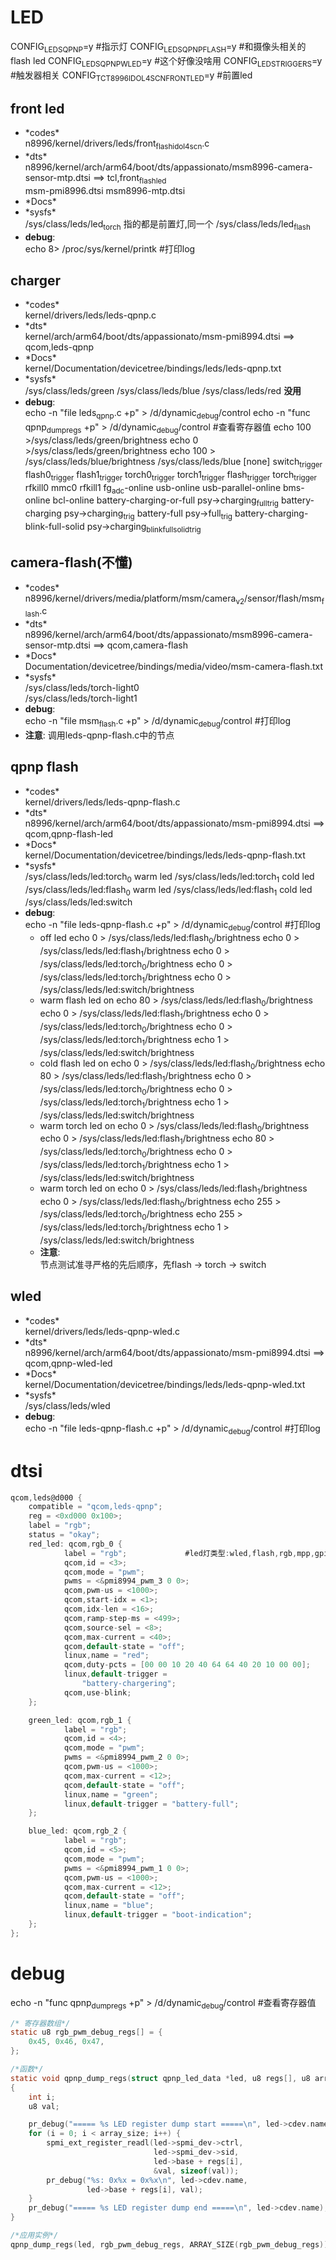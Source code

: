 * LED
  CONFIG_LEDS_QPNP=y       #指示灯
  CONFIG_LEDS_QPNP_FLASH=y #和摄像头相关的flash led
  CONFIG_LEDS_QPNP_WLED=y  #这个好像没啥用
  CONFIG_LEDS_TRIGGERS=y   #触发器相关
  CONFIG_TCT_8996_IDOL4SCN_FRONT_LED=y #前置led
** front led
   + *codes*\\
     n8996/kernel/drivers/leds/front_flash_idol4scn.c
   + *dts*\\
     n8996/kernel/arch/arm64/boot/dts/appassionato/msm8996-camera-sensor-mtp.dtsi ==> tcl,front_flash_led\\
     msm-pmi8996.dtsi
     msm8996-mtp.dtsi
   + *Docs*\\
   + *sysfs*\\
     /sys/class/leds/led_torch   指的都是前置灯,同一个
     /sys/class/leds/led_flash
   + *debug*:\\
     echo 8> /proc/sys/kernel/printk #打印log
** charger
   + *codes*\\
     kernel/drivers/leds/leds-qpnp.c
   + *dts*\\
     kernel/arch/arm64/boot/dts/appassionato/msm-pmi8994.dtsi ==> qcom,leds-qpnp
   + *Docs*\\
     kernel/Documentation/devicetree/bindings/leds/leds-qpnp.txt\\
   + *sysfs*\\
     /sys/class/leds/green
     /sys/class/leds/blue
     /sys/class/leds/red  *没用*
   + *debug*:\\
     echo -n "file leds_qpnp.c +p" > /d/dynamic_debug/control
     echo -n "func qpnp_dump_regs +p" > /d/dynamic_debug/control #查看寄存器值
     echo 100 >/sys/class/leds/green/brightness
     echo 0 >/sys/class/leds/green/brightness
     echo 100 > /sys/class/leds/blue/brightness
     /sys/class/leds/blue
     [none]
     switch_trigger
     flash0_trigger
     flash1_trigger
     torch0_trigger
     torch1_trigger
     flash_trigger
     torch_trigger
     rfkill0
     mmc0
     rfkill1
     fg_adc-online
     usb-online
     usb-parallel-online
     bms-online
     bcl-online
     battery-charging-or-full               psy->charging_full_trig
     battery-charging                       psy->charging_trig
     battery-full                           psy->full_trig
     battery-charging-blink-full-solid      psy->charging_blink_full_solid_trig
** camera-flash(不懂)
   + *codes*\\
     n8996/kernel/drivers/media/platform/msm/camera_v2/sensor/flash/msm_flash.c\\
   + *dts*\\
     n8996/kernel/arch/arm64/boot/dts/appassionato/msm8996-camera-sensor-mtp.dtsi ==> qcom,camera-flash\\
   + *Docs*\\
     Documentation/devicetree/bindings/media/video/msm-camera-flash.txt
   + *sysfs*\\
     /sys/class/leds/torch-light0\\
     /sys/class/leds/torch-light1\\
   + *debug*:\\
     echo -n "file msm_flash.c +p" > /d/dynamic_debug/control  #打印log
   + *注意*:
     调用leds-qpnp-flash.c中的节点
** qpnp flash
   + *codes*\\
     kernel/drivers/leds/leds-qpnp-flash.c\\
   + *dts*\\
     n8996/kernel/arch/arm64/boot/dts/appassionato/msm-pmi8994.dtsi ==> qcom,qpnp-flash-led\\
   + *Docs*\\
     kernel/Documentation/devicetree/bindings/leds/leds-qpnp-flash.txt
   + *sysfs*\\
     /sys/class/leds/led:torch_0   warm led
     /sys/class/leds/led:torch_1   cold led
     /sys/class/leds/led:flash_0   warm led
     /sys/class/leds/led:flash_1   cold led
     /sys/class/leds/led:switch
   + *debug*:\\
     echo -n "file leds-qpnp-flash.c +p" > /d/dynamic_debug/control  #打印log
     + off led
       echo 0 > /sys/class/leds/led:flash_0/brightness
       echo 0 > /sys/class/leds/led:flash_1/brightness
       echo 0 > /sys/class/leds/led:torch_0/brightness
       echo 0 > /sys/class/leds/led:torch_1/brightness
       echo 0 > /sys/class/leds/led:switch/brightness
     + warm flash led on
       echo 80 > /sys/class/leds/led:flash_0/brightness
       echo 0 > /sys/class/leds/led:flash_1/brightness
       echo 0 > /sys/class/leds/led:torch_0/brightness
       echo 0 > /sys/class/leds/led:torch_1/brightness
       echo 1 > /sys/class/leds/led:switch/brightness
     + cold flash led on
       echo 0 > /sys/class/leds/led:flash_0/brightness
       echo 80 > /sys/class/leds/led:flash_1/brightness
       echo 0 > /sys/class/leds/led:torch_0/brightness
       echo 0 > /sys/class/leds/led:torch_1/brightness
       echo 1 > /sys/class/leds/led:switch/brightness
     + warm torch led on
       echo 0 > /sys/class/leds/led:flash_0/brightness
       echo 0 > /sys/class/leds/led:flash_1/brightness
       echo 80 > /sys/class/leds/led:torch_0/brightness
       echo 0 > /sys/class/leds/led:torch_1/brightness
       echo 1 > /sys/class/leds/led:switch/brightness
     + warm torch led on
       echo 0 > /sys/class/leds/led:flash_1/brightness
       echo 0 > /sys/class/leds/led:flash_0/brightness
       echo 255 > /sys/class/leds/led:torch_0/brightness
       echo 255 > /sys/class/leds/led:torch_1/brightness
       echo 1 > /sys/class/leds/led:switch/brightness
     + *注意*:\\
       节点测试准寻严格的先后顺序，先flash -> torch -> switch\\
** wled
   + *codes*\\
     kernel/drivers/leds/leds-qpnp-wled.c\\
   + *dts*\\
     n8996/kernel/arch/arm64/boot/dts/appassionato/msm-pmi8994.dtsi ==> qcom,qpnp-wled-led\\
   + *Docs*\\
     kernel/Documentation/devicetree/bindings/leds/leds-qpnp-wled.txt
   + *sysfs*\\
     /sys/class/leds/wled
   + *debug*:\\
     echo -n "file leds-qpnp-flash.c +p" > /d/dynamic_debug/control  #打印log
* dtsi
  #+begin_src c
    qcom,leds@d000 {
        compatible = "qcom,leds-qpnp";
        reg = <0xd000 0x100>;
        label = "rgb";
        status = "okay";
        red_led: qcom,rgb_0 {
                label = "rgb";             #led灯类型:wled,flash,rgb,mpp,gpio,kpdbl
                qcom,id = <3>;
                qcom,mode = "pwm";
                pwms = <&pmi8994_pwm_3 0 0>;
                qcom,pwm-us = <1000>;
                qcom,start-idx = <1>;
                qcom,idx-len = <16>;
                qcom,ramp-step-ms = <499>;
                qcom,source-sel = <8>;
                qcom,max-current = <40>;
                qcom,default-state = "off";
                linux,name = "red";
                qcom,duty-pcts = [00 00 10 20 40 64 64 40 20 10 00 00];
                linux,default-trigger =
                    "battery-chargering";
                qcom,use-blink;
        };

        green_led: qcom,rgb_1 {
                label = "rgb";
                qcom,id = <4>;
                qcom,mode = "pwm";
                pwms = <&pmi8994_pwm_2 0 0>;
                qcom,pwm-us = <1000>;
                qcom,max-current = <12>;
                qcom,default-state = "off";
                linux,name = "green";
                linux,default-trigger = "battery-full";
        };

        blue_led: qcom,rgb_2 {
                label = "rgb";
                qcom,id = <5>;
                qcom,mode = "pwm";
                pwms = <&pmi8994_pwm_1 0 0>;
                qcom,pwm-us = <1000>;
                qcom,max-current = <12>;
                qcom,default-state = "off";
                linux,name = "blue";
                linux,default-trigger = "boot-indication";
        };
    };
  #+end_src
* debug
  echo -n "func qpnp_dump_regs +p" > /d/dynamic_debug/control #查看寄存器值
  #+begin_src c
    /* 寄存器数组*/
    static u8 rgb_pwm_debug_regs[] = {
        0x45, 0x46, 0x47,
    };

    /*函数*/
    static void qpnp_dump_regs(struct qpnp_led_data *led, u8 regs[], u8 array_size)
    {
        int i;
        u8 val;

        pr_debug("===== %s LED register dump start =====\n", led->cdev.name);
        for (i = 0; i < array_size; i++) {
            spmi_ext_register_readl(led->spmi_dev->ctrl,
                                    led->spmi_dev->sid,
                                    led->base + regs[i],
                                    &val, sizeof(val));
            pr_debug("%s: 0x%x = 0x%x\n", led->cdev.name,
                     led->base + regs[i], val);
        }
        pr_debug("===== %s LED register dump end =====\n", led->cdev.name);
    }

    /*应用实例*/
    qpnp_dump_regs(led, rgb_pwm_debug_regs, ARRAY_SIZE(rgb_pwm_debug_regs));
  #+end_src
